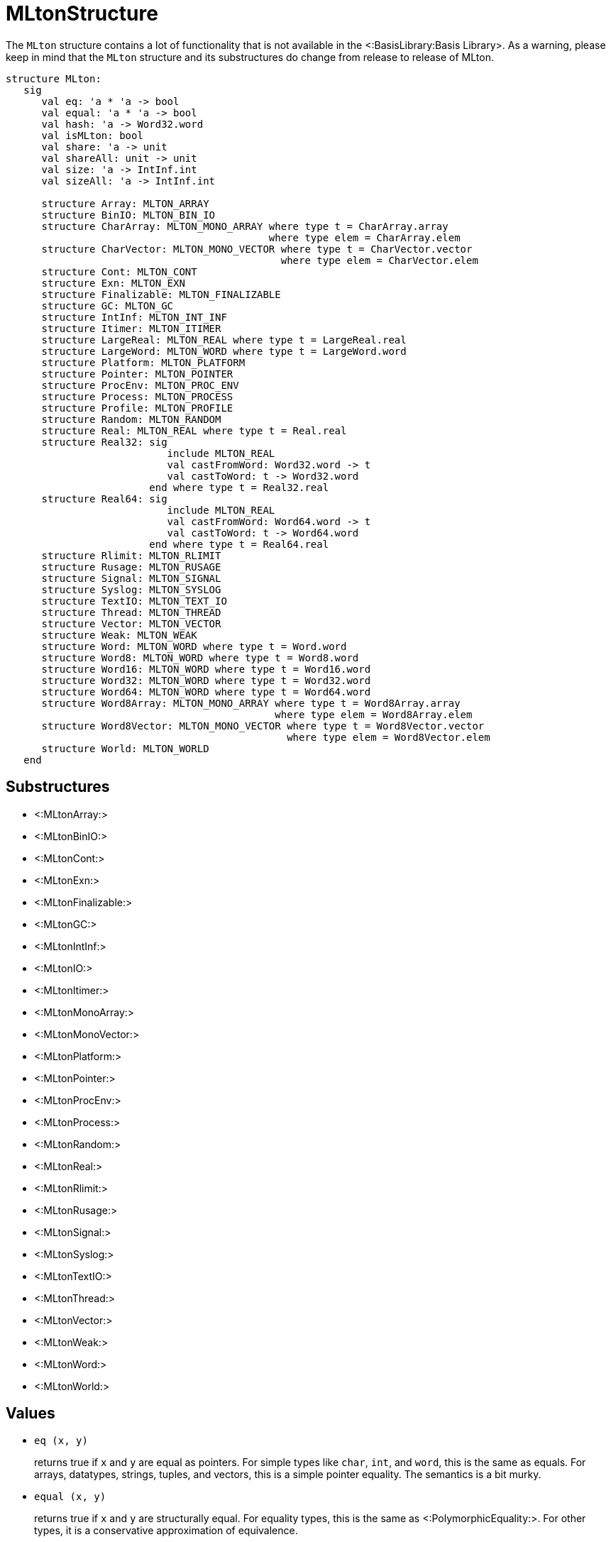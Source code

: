 MLtonStructure
==============

The `MLton` structure contains a lot of functionality that is not
available in the <:BasisLibrary:Basis Library>.  As a warning,
please keep in mind that the `MLton` structure and its
substructures do change from release to release of MLton.

[source,sml]
----
structure MLton:
   sig
      val eq: 'a * 'a -> bool
      val equal: 'a * 'a -> bool
      val hash: 'a -> Word32.word
      val isMLton: bool
      val share: 'a -> unit
      val shareAll: unit -> unit
      val size: 'a -> IntInf.int
      val sizeAll: 'a -> IntInf.int

      structure Array: MLTON_ARRAY
      structure BinIO: MLTON_BIN_IO
      structure CharArray: MLTON_MONO_ARRAY where type t = CharArray.array
                                            where type elem = CharArray.elem
      structure CharVector: MLTON_MONO_VECTOR where type t = CharVector.vector
                                              where type elem = CharVector.elem
      structure Cont: MLTON_CONT
      structure Exn: MLTON_EXN
      structure Finalizable: MLTON_FINALIZABLE
      structure GC: MLTON_GC
      structure IntInf: MLTON_INT_INF
      structure Itimer: MLTON_ITIMER
      structure LargeReal: MLTON_REAL where type t = LargeReal.real
      structure LargeWord: MLTON_WORD where type t = LargeWord.word
      structure Platform: MLTON_PLATFORM
      structure Pointer: MLTON_POINTER
      structure ProcEnv: MLTON_PROC_ENV
      structure Process: MLTON_PROCESS
      structure Profile: MLTON_PROFILE
      structure Random: MLTON_RANDOM
      structure Real: MLTON_REAL where type t = Real.real
      structure Real32: sig
                           include MLTON_REAL
                           val castFromWord: Word32.word -> t
                           val castToWord: t -> Word32.word
                        end where type t = Real32.real
      structure Real64: sig
                           include MLTON_REAL
                           val castFromWord: Word64.word -> t
                           val castToWord: t -> Word64.word
                        end where type t = Real64.real
      structure Rlimit: MLTON_RLIMIT
      structure Rusage: MLTON_RUSAGE
      structure Signal: MLTON_SIGNAL
      structure Syslog: MLTON_SYSLOG
      structure TextIO: MLTON_TEXT_IO
      structure Thread: MLTON_THREAD
      structure Vector: MLTON_VECTOR
      structure Weak: MLTON_WEAK
      structure Word: MLTON_WORD where type t = Word.word
      structure Word8: MLTON_WORD where type t = Word8.word
      structure Word16: MLTON_WORD where type t = Word16.word
      structure Word32: MLTON_WORD where type t = Word32.word
      structure Word64: MLTON_WORD where type t = Word64.word
      structure Word8Array: MLTON_MONO_ARRAY where type t = Word8Array.array
                                             where type elem = Word8Array.elem
      structure Word8Vector: MLTON_MONO_VECTOR where type t = Word8Vector.vector
                                               where type elem = Word8Vector.elem
      structure World: MLTON_WORLD
   end
----


== Substructures ==

* <:MLtonArray:>
* <:MLtonBinIO:>
* <:MLtonCont:>
* <:MLtonExn:>
* <:MLtonFinalizable:>
* <:MLtonGC:>
* <:MLtonIntInf:>
* <:MLtonIO:>
* <:MLtonItimer:>
* <:MLtonMonoArray:>
* <:MLtonMonoVector:>
* <:MLtonPlatform:>
* <:MLtonPointer:>
* <:MLtonProcEnv:>
* <:MLtonProcess:>
* <:MLtonRandom:>
* <:MLtonReal:>
* <:MLtonRlimit:>
* <:MLtonRusage:>
* <:MLtonSignal:>
* <:MLtonSyslog:>
* <:MLtonTextIO:>
* <:MLtonThread:>
* <:MLtonVector:>
* <:MLtonWeak:>
* <:MLtonWord:>
* <:MLtonWorld:>

== Values ==

* `eq (x, y)`
+
returns true if `x` and `y` are equal as pointers.  For simple types
like `char`, `int`, and `word`, this is the same as equals.  For
arrays, datatypes, strings, tuples, and vectors, this is a simple
pointer equality.  The semantics is a bit murky.

* `equal (x, y)`
+
returns true if `x` and `y` are structurally equal.  For equality
types, this is the same as <:PolymorphicEquality:>.  For other types,
it is a conservative approximation of equivalence.

* `hash x`
+
returns a structural hash of `x`.  The hash function is consistent
between execution of the same program, but may not be consistent
between different programs.

* `isMLton`
+
is always `true` in a MLton implementation, and is always `false` in a
stub implementation.

* `share x`
+
maximizes sharing in the heap for the object graph reachable from `x`.

* `shareAll ()`
+
maximizes sharing in the heap by sharing space for equivalent
immutable objects.  A call to `shareAll` performs a major garbage
collection, and takes time proportional to the size of the heap.

* `size x`
+
returns the amount of heap space (in bytes) taken by the value of `x`,
including all objects reachable from `x` by following pointers.  It
takes time proportional to the size of `x`.  See below for an example.

* `sizeAll ()`
+
returns the amount of heap space (in bytes) taken by all reachable
live data.  It takes time proportional to the size of live data.


== <!Anchor(size)>Example of `MLton.size` ==

This example, `size.sml`, demonstrates the application of `MLton.size`
to many different kinds of objects.
[source,sml]
----
sys::[./bin/InclGitFile.py mlton master doc/examples/size/size.sml]
----

Compile and run as usual.
----
% mlton size.sml
% ./size
The size of a char is 0 bytes.
The size of an int list of length 4 is 96 bytes.
The size of a string of length 10 is 40 bytes.
The size of an int array of length 10 is 64 bytes.
The size of a double array of length 10 is 104 bytes.
The size of an array of length 10 of 2-ples of ints is 104 bytes.
The size of a useless function is 0 bytes.
The size of a continuation option ref is 5016 bytes.
13
The size of a continuation option ref is 16 bytes.
----

Note that sizes are dependent upon the target platform and compiler
optimizations.
